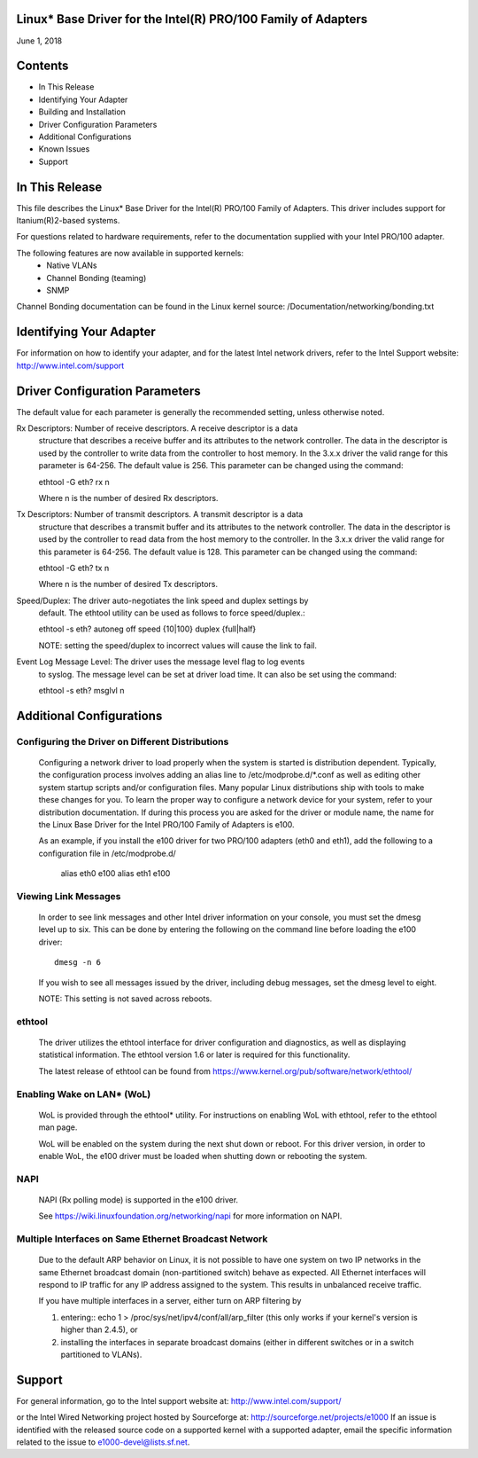 Linux* Base Driver for the Intel(R) PRO/100 Family of Adapters
==============================================================

June 1, 2018

Contents
========

- In This Release
- Identifying Your Adapter
- Building and Installation
- Driver Configuration Parameters
- Additional Configurations
- Known Issues
- Support


In This Release
===============

This file describes the Linux* Base Driver for the Intel(R) PRO/100 Family of
Adapters. This driver includes support for Itanium(R)2-based systems.

For questions related to hardware requirements, refer to the documentation
supplied with your Intel PRO/100 adapter.

The following features are now available in supported kernels:
 - Native VLANs
 - Channel Bonding (teaming)
 - SNMP

Channel Bonding documentation can be found in the Linux kernel source:
/Documentation/networking/bonding.txt


Identifying Your Adapter
========================

For information on how to identify your adapter, and for the latest Intel
network drivers, refer to the Intel Support website:
http://www.intel.com/support

Driver Configuration Parameters
===============================

The default value for each parameter is generally the recommended setting,
unless otherwise noted.

Rx Descriptors: Number of receive descriptors. A receive descriptor is a data
   structure that describes a receive buffer and its attributes to the network
   controller. The data in the descriptor is used by the controller to write
   data from the controller to host memory. In the 3.x.x driver the valid range
   for this parameter is 64-256. The default value is 256. This parameter can be
   changed using the command::

   ethtool -G eth? rx n

   Where n is the number of desired Rx descriptors.

Tx Descriptors: Number of transmit descriptors. A transmit descriptor is a data
   structure that describes a transmit buffer and its attributes to the network
   controller. The data in the descriptor is used by the controller to read
   data from the host memory to the controller. In the 3.x.x driver the valid
   range for this parameter is 64-256. The default value is 128. This parameter
   can be changed using the command::

   ethtool -G eth? tx n

   Where n is the number of desired Tx descriptors.

Speed/Duplex: The driver auto-negotiates the link speed and duplex settings by
   default. The ethtool utility can be used as follows to force speed/duplex.::

   ethtool -s eth?  autoneg off speed {10|100} duplex {full|half}

   NOTE: setting the speed/duplex to incorrect values will cause the link to
   fail.

Event Log Message Level:  The driver uses the message level flag to log events
   to syslog. The message level can be set at driver load time. It can also be
   set using the command::

   ethtool -s eth? msglvl n


Additional Configurations
=========================

Configuring the Driver on Different Distributions
-------------------------------------------------

  Configuring a network driver to load properly when the system is started is
  distribution dependent. Typically, the configuration process involves adding
  an alias line to /etc/modprobe.d/*.conf as well as editing other system
  startup scripts and/or configuration files.  Many popular Linux
  distributions ship with tools to make these changes for you. To learn the
  proper way to configure a network device for your system, refer to your
  distribution documentation.  If during this process you are asked for the
  driver or module name, the name for the Linux Base Driver for the Intel
  PRO/100 Family of Adapters is e100.

  As an example, if you install the e100 driver for two PRO/100 adapters
  (eth0 and eth1), add the following to a configuration file in /etc/modprobe.d/

       alias eth0 e100
       alias eth1 e100

Viewing Link Messages
---------------------
  In order to see link messages and other Intel driver information on your
  console, you must set the dmesg level up to six. This can be done by
  entering the following on the command line before loading the e100 driver::

       dmesg -n 6

  If you wish to see all messages issued by the driver, including debug
  messages, set the dmesg level to eight.

  NOTE: This setting is not saved across reboots.


ethtool
-------

  The driver utilizes the ethtool interface for driver configuration and
  diagnostics, as well as displaying statistical information.  The ethtool
  version 1.6 or later is required for this functionality.

  The latest release of ethtool can be found from
  https://www.kernel.org/pub/software/network/ethtool/

Enabling Wake on LAN* (WoL)
---------------------------
  WoL is provided through the ethtool* utility.  For instructions on enabling
  WoL with ethtool, refer to the ethtool man page.

  WoL will be enabled on the system during the next shut down or reboot. For
  this driver version, in order to enable WoL, the e100 driver must be
  loaded when shutting down or rebooting the system.

NAPI
----

  NAPI (Rx polling mode) is supported in the e100 driver.

  See https://wiki.linuxfoundation.org/networking/napi for more information
  on NAPI.

Multiple Interfaces on Same Ethernet Broadcast Network
------------------------------------------------------

  Due to the default ARP behavior on Linux, it is not possible to have
  one system on two IP networks in the same Ethernet broadcast domain
  (non-partitioned switch) behave as expected. All Ethernet interfaces
  will respond to IP traffic for any IP address assigned to the system.
  This results in unbalanced receive traffic.

  If you have multiple interfaces in a server, either turn on ARP
  filtering by

  (1) entering:: echo 1 > /proc/sys/net/ipv4/conf/all/arp_filter
      (this only works if your kernel's version is higher than 2.4.5), or

  (2) installing the interfaces in separate broadcast domains (either
      in different switches or in a switch partitioned to VLANs).


Support
=======
For general information, go to the Intel support website at:
http://www.intel.com/support/

or the Intel Wired Networking project hosted by Sourceforge at:
http://sourceforge.net/projects/e1000
If an issue is identified with the released source code on a supported kernel
with a supported adapter, email the specific information related to the issue
to e1000-devel@lists.sf.net.

